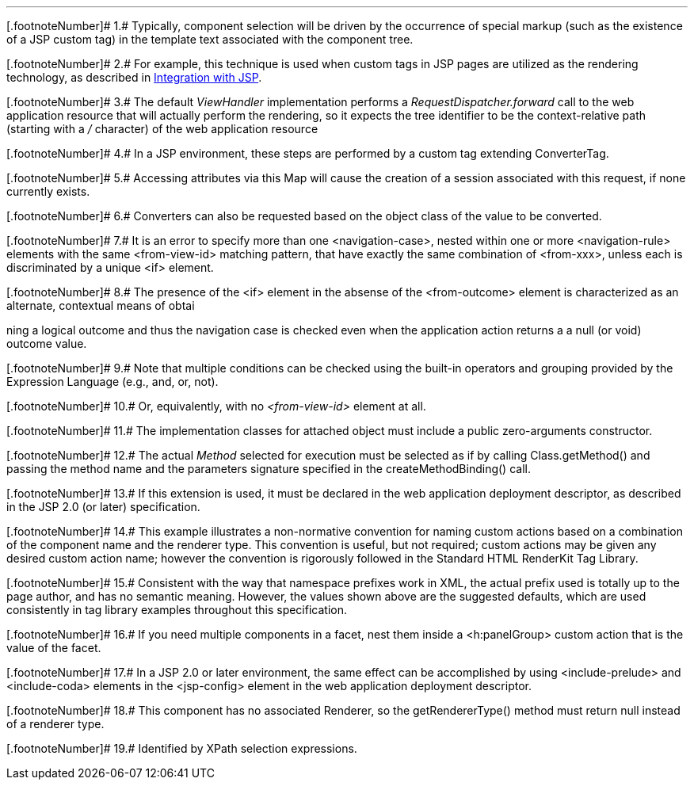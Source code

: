 '''''

[.footnoteNumber]# 1.# [[a9083]]Typically, component
selection will be driven by the occurrence of special markup (such as
the existence of a JSP custom tag) in the template text associated with
the component tree.

[.footnoteNumber]# 2.# [[a9084]]For example, this
technique is used when custom tags in JSP pages are utilized as the
rendering technology, as described in <<a4406,
Integration with JSP>>.

[.footnoteNumber]# 3.# [[a9085]]The default
_ViewHandler_ implementation performs a _RequestDispatcher.forward_ call
to the web application resource that will actually perform the
rendering, so it expects the tree identifier to be the context-relative
path (starting with a _/_ character) of the web application resource

[.footnoteNumber]# 4.# [[a9086]]In a JSP environment,
these steps are performed by a custom tag extending ConverterTag.

[.footnoteNumber]# 5.# [[a9087]]Accessing attributes
via this Map will cause the creation of a session associated with this
request, if none currently exists.

[.footnoteNumber]# 6.# [[a9088]]Converters can also be
requested based on the object class of the value to be converted.

[.footnoteNumber]# 7.# [[a9089]]It is an error to
specify more than one <navigation-case>, nested within one or more
<navigation-rule> elements with the same <from-view-id> matching
pattern, that have exactly the same combination of <from-xxx>, unless
each is discriminated by a unique <if> element.

[.footnoteNumber]# 8.# [[a9090]]The presence of the
<if> element in the absense of the <from-outcome> element is
characterized as an alternate, contextual means of obtai

ning a logical outcome and thus the
navigation case is checked even when the application action returns a a
null (or void) outcome value.

[.footnoteNumber]# 9.# [[a9092]]Note that multiple
conditions can be checked using the built-in operators and grouping
provided by the Expression Language (e.g., and, or, not).

[.footnoteNumber]# 10.# [[a9093]]Or, equivalently,
with no _<from-view-id>_ element at all.

[.footnoteNumber]# 11.# [[a9094]]The implementation
classes for attached object must include a public zero-arguments
constructor.

[.footnoteNumber]# 12.# [[a9095]]The actual _Method_
selected for execution must be selected as if by calling
Class.getMethod() and passing the method name and the parameters
signature specified in the createMethodBinding() call.

[.footnoteNumber]# 13.# [[a9096]]If this extension is
used, it must be declared in the web application deployment descriptor,
as described in the JSP 2.0 (or later) specification.

[.footnoteNumber]# 14.# [[a9097]]This example
illustrates a non-normative convention for naming custom actions based
on a combination of the component name and the renderer type. This
convention is useful, but not required; custom actions may be given any
desired custom action name; however the convention is rigorously
followed in the Standard HTML RenderKit Tag Library.

[.footnoteNumber]# 15.# [[a9098]]Consistent with the
way that namespace prefixes work in XML, the actual prefix used is
totally up to the page author, and has no semantic meaning. However, the
values shown above are the suggested defaults, which are used
consistently in tag library examples throughout this specification.

[.footnoteNumber]# 16.# [[a9099]]If you need multiple
components in a facet, nest them inside a <h:panelGroup> custom action
that is the value of the facet.

[.footnoteNumber]# 17.# [[a9100]]In a JSP 2.0 or later
environment, the same effect can be accomplished by using
<include-prelude> and <include-coda> elements in the <jsp-config>
element in the web application deployment descriptor.

[.footnoteNumber]# 18.# [[a9101]]This component has no
associated Renderer, so the getRendererType() method must return null
instead of a renderer type.

[.footnoteNumber]# 19.# [[a9102]]Identified by XPath
selection expressions.
